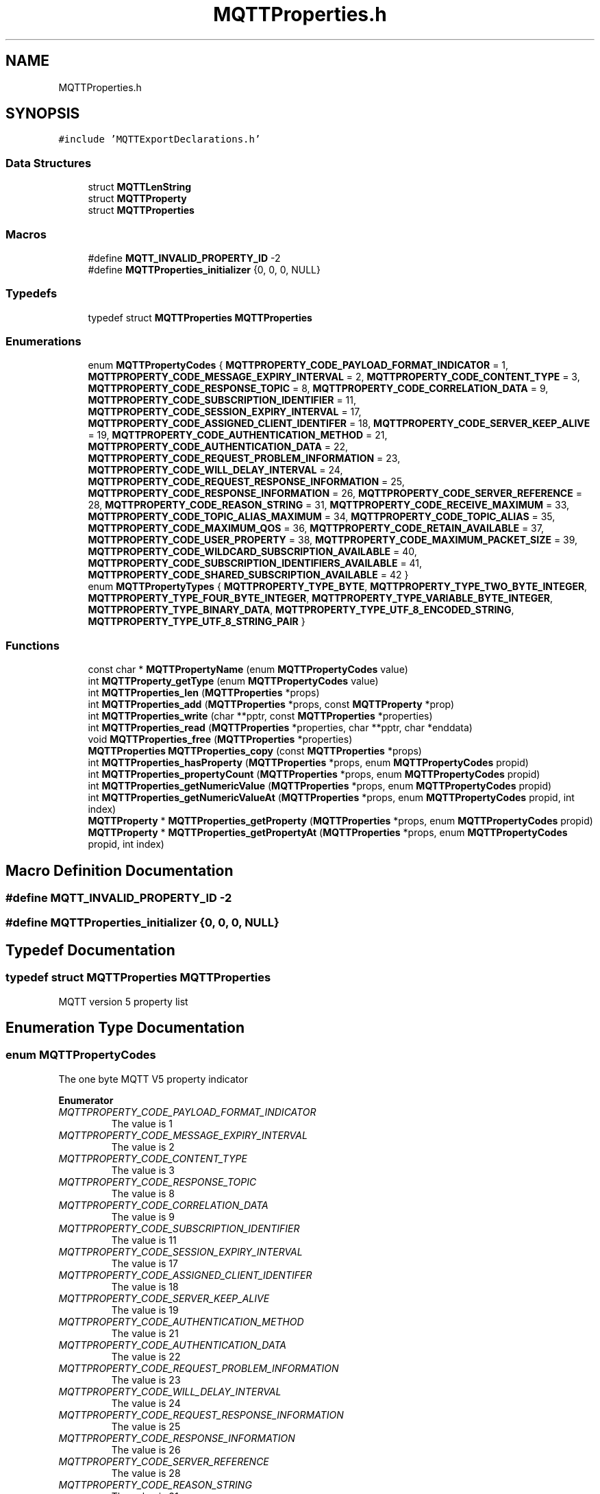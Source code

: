 .TH "MQTTProperties.h" 3 "Sat Nov 21 2020" "Paho Asynchronous MQTT C Client Library" \" -*- nroff -*-
.ad l
.nh
.SH NAME
MQTTProperties.h
.SH SYNOPSIS
.br
.PP
\fC#include 'MQTTExportDeclarations\&.h'\fP
.br

.SS "Data Structures"

.in +1c
.ti -1c
.RI "struct \fBMQTTLenString\fP"
.br
.ti -1c
.RI "struct \fBMQTTProperty\fP"
.br
.ti -1c
.RI "struct \fBMQTTProperties\fP"
.br
.in -1c
.SS "Macros"

.in +1c
.ti -1c
.RI "#define \fBMQTT_INVALID_PROPERTY_ID\fP   \-2"
.br
.ti -1c
.RI "#define \fBMQTTProperties_initializer\fP   {0, 0, 0, NULL}"
.br
.in -1c
.SS "Typedefs"

.in +1c
.ti -1c
.RI "typedef struct \fBMQTTProperties\fP \fBMQTTProperties\fP"
.br
.in -1c
.SS "Enumerations"

.in +1c
.ti -1c
.RI "enum \fBMQTTPropertyCodes\fP { \fBMQTTPROPERTY_CODE_PAYLOAD_FORMAT_INDICATOR\fP = 1, \fBMQTTPROPERTY_CODE_MESSAGE_EXPIRY_INTERVAL\fP = 2, \fBMQTTPROPERTY_CODE_CONTENT_TYPE\fP = 3, \fBMQTTPROPERTY_CODE_RESPONSE_TOPIC\fP = 8, \fBMQTTPROPERTY_CODE_CORRELATION_DATA\fP = 9, \fBMQTTPROPERTY_CODE_SUBSCRIPTION_IDENTIFIER\fP = 11, \fBMQTTPROPERTY_CODE_SESSION_EXPIRY_INTERVAL\fP = 17, \fBMQTTPROPERTY_CODE_ASSIGNED_CLIENT_IDENTIFER\fP = 18, \fBMQTTPROPERTY_CODE_SERVER_KEEP_ALIVE\fP = 19, \fBMQTTPROPERTY_CODE_AUTHENTICATION_METHOD\fP = 21, \fBMQTTPROPERTY_CODE_AUTHENTICATION_DATA\fP = 22, \fBMQTTPROPERTY_CODE_REQUEST_PROBLEM_INFORMATION\fP = 23, \fBMQTTPROPERTY_CODE_WILL_DELAY_INTERVAL\fP = 24, \fBMQTTPROPERTY_CODE_REQUEST_RESPONSE_INFORMATION\fP = 25, \fBMQTTPROPERTY_CODE_RESPONSE_INFORMATION\fP = 26, \fBMQTTPROPERTY_CODE_SERVER_REFERENCE\fP = 28, \fBMQTTPROPERTY_CODE_REASON_STRING\fP = 31, \fBMQTTPROPERTY_CODE_RECEIVE_MAXIMUM\fP = 33, \fBMQTTPROPERTY_CODE_TOPIC_ALIAS_MAXIMUM\fP = 34, \fBMQTTPROPERTY_CODE_TOPIC_ALIAS\fP = 35, \fBMQTTPROPERTY_CODE_MAXIMUM_QOS\fP = 36, \fBMQTTPROPERTY_CODE_RETAIN_AVAILABLE\fP = 37, \fBMQTTPROPERTY_CODE_USER_PROPERTY\fP = 38, \fBMQTTPROPERTY_CODE_MAXIMUM_PACKET_SIZE\fP = 39, \fBMQTTPROPERTY_CODE_WILDCARD_SUBSCRIPTION_AVAILABLE\fP = 40, \fBMQTTPROPERTY_CODE_SUBSCRIPTION_IDENTIFIERS_AVAILABLE\fP = 41, \fBMQTTPROPERTY_CODE_SHARED_SUBSCRIPTION_AVAILABLE\fP = 42 }"
.br
.ti -1c
.RI "enum \fBMQTTPropertyTypes\fP { \fBMQTTPROPERTY_TYPE_BYTE\fP, \fBMQTTPROPERTY_TYPE_TWO_BYTE_INTEGER\fP, \fBMQTTPROPERTY_TYPE_FOUR_BYTE_INTEGER\fP, \fBMQTTPROPERTY_TYPE_VARIABLE_BYTE_INTEGER\fP, \fBMQTTPROPERTY_TYPE_BINARY_DATA\fP, \fBMQTTPROPERTY_TYPE_UTF_8_ENCODED_STRING\fP, \fBMQTTPROPERTY_TYPE_UTF_8_STRING_PAIR\fP }"
.br
.in -1c
.SS "Functions"

.in +1c
.ti -1c
.RI "const char * \fBMQTTPropertyName\fP (enum \fBMQTTPropertyCodes\fP value)"
.br
.ti -1c
.RI "int \fBMQTTProperty_getType\fP (enum \fBMQTTPropertyCodes\fP value)"
.br
.ti -1c
.RI "int \fBMQTTProperties_len\fP (\fBMQTTProperties\fP *props)"
.br
.ti -1c
.RI "int \fBMQTTProperties_add\fP (\fBMQTTProperties\fP *props, const \fBMQTTProperty\fP *prop)"
.br
.ti -1c
.RI "int \fBMQTTProperties_write\fP (char **pptr, const \fBMQTTProperties\fP *properties)"
.br
.ti -1c
.RI "int \fBMQTTProperties_read\fP (\fBMQTTProperties\fP *properties, char **pptr, char *enddata)"
.br
.ti -1c
.RI "void \fBMQTTProperties_free\fP (\fBMQTTProperties\fP *properties)"
.br
.ti -1c
.RI "\fBMQTTProperties\fP \fBMQTTProperties_copy\fP (const \fBMQTTProperties\fP *props)"
.br
.ti -1c
.RI "int \fBMQTTProperties_hasProperty\fP (\fBMQTTProperties\fP *props, enum \fBMQTTPropertyCodes\fP propid)"
.br
.ti -1c
.RI "int \fBMQTTProperties_propertyCount\fP (\fBMQTTProperties\fP *props, enum \fBMQTTPropertyCodes\fP propid)"
.br
.ti -1c
.RI "int \fBMQTTProperties_getNumericValue\fP (\fBMQTTProperties\fP *props, enum \fBMQTTPropertyCodes\fP propid)"
.br
.ti -1c
.RI "int \fBMQTTProperties_getNumericValueAt\fP (\fBMQTTProperties\fP *props, enum \fBMQTTPropertyCodes\fP propid, int index)"
.br
.ti -1c
.RI "\fBMQTTProperty\fP * \fBMQTTProperties_getProperty\fP (\fBMQTTProperties\fP *props, enum \fBMQTTPropertyCodes\fP propid)"
.br
.ti -1c
.RI "\fBMQTTProperty\fP * \fBMQTTProperties_getPropertyAt\fP (\fBMQTTProperties\fP *props, enum \fBMQTTPropertyCodes\fP propid, int index)"
.br
.in -1c
.SH "Macro Definition Documentation"
.PP 
.SS "#define MQTT_INVALID_PROPERTY_ID   \-2"

.SS "#define MQTTProperties_initializer   {0, 0, 0, NULL}"

.SH "Typedef Documentation"
.PP 
.SS "typedef struct \fBMQTTProperties\fP \fBMQTTProperties\fP"
MQTT version 5 property list 
.SH "Enumeration Type Documentation"
.PP 
.SS "enum \fBMQTTPropertyCodes\fP"
The one byte MQTT V5 property indicator 
.PP
\fBEnumerator\fP
.in +1c
.TP
\fB\fIMQTTPROPERTY_CODE_PAYLOAD_FORMAT_INDICATOR \fP\fP
The value is 1 
.TP
\fB\fIMQTTPROPERTY_CODE_MESSAGE_EXPIRY_INTERVAL \fP\fP
The value is 2 
.TP
\fB\fIMQTTPROPERTY_CODE_CONTENT_TYPE \fP\fP
The value is 3 
.TP
\fB\fIMQTTPROPERTY_CODE_RESPONSE_TOPIC \fP\fP
The value is 8 
.TP
\fB\fIMQTTPROPERTY_CODE_CORRELATION_DATA \fP\fP
The value is 9 
.TP
\fB\fIMQTTPROPERTY_CODE_SUBSCRIPTION_IDENTIFIER \fP\fP
The value is 11 
.TP
\fB\fIMQTTPROPERTY_CODE_SESSION_EXPIRY_INTERVAL \fP\fP
The value is 17 
.TP
\fB\fIMQTTPROPERTY_CODE_ASSIGNED_CLIENT_IDENTIFER \fP\fP
The value is 18 
.TP
\fB\fIMQTTPROPERTY_CODE_SERVER_KEEP_ALIVE \fP\fP
The value is 19 
.TP
\fB\fIMQTTPROPERTY_CODE_AUTHENTICATION_METHOD \fP\fP
The value is 21 
.TP
\fB\fIMQTTPROPERTY_CODE_AUTHENTICATION_DATA \fP\fP
The value is 22 
.TP
\fB\fIMQTTPROPERTY_CODE_REQUEST_PROBLEM_INFORMATION \fP\fP
The value is 23 
.TP
\fB\fIMQTTPROPERTY_CODE_WILL_DELAY_INTERVAL \fP\fP
The value is 24 
.TP
\fB\fIMQTTPROPERTY_CODE_REQUEST_RESPONSE_INFORMATION \fP\fP
The value is 25 
.TP
\fB\fIMQTTPROPERTY_CODE_RESPONSE_INFORMATION \fP\fP
The value is 26 
.TP
\fB\fIMQTTPROPERTY_CODE_SERVER_REFERENCE \fP\fP
The value is 28 
.TP
\fB\fIMQTTPROPERTY_CODE_REASON_STRING \fP\fP
The value is 31 
.TP
\fB\fIMQTTPROPERTY_CODE_RECEIVE_MAXIMUM \fP\fP
The value is 33 
.TP
\fB\fIMQTTPROPERTY_CODE_TOPIC_ALIAS_MAXIMUM \fP\fP
The value is 34 
.TP
\fB\fIMQTTPROPERTY_CODE_TOPIC_ALIAS \fP\fP
The value is 35 
.TP
\fB\fIMQTTPROPERTY_CODE_MAXIMUM_QOS \fP\fP
The value is 36 
.TP
\fB\fIMQTTPROPERTY_CODE_RETAIN_AVAILABLE \fP\fP
The value is 37 
.TP
\fB\fIMQTTPROPERTY_CODE_USER_PROPERTY \fP\fP
The value is 38 
.TP
\fB\fIMQTTPROPERTY_CODE_MAXIMUM_PACKET_SIZE \fP\fP
The value is 39 
.TP
\fB\fIMQTTPROPERTY_CODE_WILDCARD_SUBSCRIPTION_AVAILABLE \fP\fP
The value is 40 
.TP
\fB\fIMQTTPROPERTY_CODE_SUBSCRIPTION_IDENTIFIERS_AVAILABLE \fP\fP
The value is 41 
.TP
\fB\fIMQTTPROPERTY_CODE_SHARED_SUBSCRIPTION_AVAILABLE \fP\fP
The value is 241 
.SS "enum \fBMQTTPropertyTypes\fP"
The one byte MQTT V5 property type 
.PP
\fBEnumerator\fP
.in +1c
.TP
\fB\fIMQTTPROPERTY_TYPE_BYTE \fP\fP
.TP
\fB\fIMQTTPROPERTY_TYPE_TWO_BYTE_INTEGER \fP\fP
.TP
\fB\fIMQTTPROPERTY_TYPE_FOUR_BYTE_INTEGER \fP\fP
.TP
\fB\fIMQTTPROPERTY_TYPE_VARIABLE_BYTE_INTEGER \fP\fP
.TP
\fB\fIMQTTPROPERTY_TYPE_BINARY_DATA \fP\fP
.TP
\fB\fIMQTTPROPERTY_TYPE_UTF_8_ENCODED_STRING \fP\fP
.TP
\fB\fIMQTTPROPERTY_TYPE_UTF_8_STRING_PAIR \fP\fP
.SH "Function Documentation"
.PP 
.SS "const char* MQTTPropertyName (enum \fBMQTTPropertyCodes\fP value)"
Returns a printable string description of an MQTT V5 property code\&. 
.PP
\fBParameters\fP
.RS 4
\fIvalue\fP an MQTT V5 property code\&. 
.RE
.PP
\fBReturns\fP
.RS 4
the printable string description of the input property code\&. NULL if the code was not found\&. 
.RE
.PP

.SS "int MQTTProperty_getType (enum \fBMQTTPropertyCodes\fP value)"
Returns the MQTT V5 type code of an MQTT V5 property\&. 
.PP
\fBParameters\fP
.RS 4
\fIvalue\fP an MQTT V5 property code\&. 
.RE
.PP
\fBReturns\fP
.RS 4
the MQTT V5 type code of the input property\&. -1 if the code was not found\&. 
.RE
.PP

.SS "int MQTTProperties_len (\fBMQTTProperties\fP * props)"
Returns the length of the properties structure when serialized ready for network transmission\&. 
.PP
\fBParameters\fP
.RS 4
\fIprops\fP an MQTT V5 property structure\&. 
.RE
.PP
\fBReturns\fP
.RS 4
the length in bytes of the properties when serialized\&. 
.RE
.PP

.SS "int MQTTProperties_add (\fBMQTTProperties\fP * props, const \fBMQTTProperty\fP * prop)"
Add a property pointer to the property array\&. There is no memory allocation\&. 
.PP
\fBParameters\fP
.RS 4
\fIprops\fP The property list to add the property to\&. 
.br
\fIprop\fP The property to add to the list\&. 
.RE
.PP
\fBReturns\fP
.RS 4
0 on success, -1 on failure\&. 
.RE
.PP

.SS "int MQTTProperties_write (char ** pptr, const \fBMQTTProperties\fP * properties)"
Serialize the given property list to a character buffer, e\&.g\&. for writing to the network\&. 
.PP
\fBParameters\fP
.RS 4
\fIpptr\fP pointer to the buffer - move the pointer as we add data 
.br
\fIproperties\fP pointer to the property list, can be NULL 
.RE
.PP
\fBReturns\fP
.RS 4
whether the write succeeded or not: number of bytes written, or < 0 on failure\&. 
.RE
.PP

.SS "int MQTTProperties_read (\fBMQTTProperties\fP * properties, char ** pptr, char * enddata)"
Reads a property list from a character buffer into an array\&. 
.PP
\fBParameters\fP
.RS 4
\fIproperties\fP pointer to the property list to be filled\&. Should be initalized but empty\&. 
.br
\fIpptr\fP pointer to the character buffer\&. 
.br
\fIenddata\fP pointer to the end of the character buffer so we don't read beyond\&. 
.RE
.PP
\fBReturns\fP
.RS 4
1 if the properties were read successfully\&. 
.RE
.PP

.SS "void MQTTProperties_free (\fBMQTTProperties\fP * properties)"
Free all memory allocated to the property list, including any to individual properties\&. 
.PP
\fBParameters\fP
.RS 4
\fIproperties\fP pointer to the property list\&. 
.RE
.PP

.SS "\fBMQTTProperties\fP MQTTProperties_copy (const \fBMQTTProperties\fP * props)"
Copy the contents of a property list, allocating additional memory if needed\&. 
.PP
\fBParameters\fP
.RS 4
\fIprops\fP pointer to the property list\&. 
.RE
.PP
\fBReturns\fP
.RS 4
the duplicated property list\&. 
.RE
.PP

.SS "int MQTTProperties_hasProperty (\fBMQTTProperties\fP * props, enum \fBMQTTPropertyCodes\fP propid)"
Checks if property list contains a specific property\&. 
.PP
\fBParameters\fP
.RS 4
\fIprops\fP pointer to the property list\&. 
.br
\fIpropid\fP the property id to check for\&. 
.RE
.PP
\fBReturns\fP
.RS 4
1 if found, 0 if not\&. 
.RE
.PP

.SS "int MQTTProperties_propertyCount (\fBMQTTProperties\fP * props, enum \fBMQTTPropertyCodes\fP propid)"
Returns the number of instances of a property id\&. Most properties can exist only once\&. User properties and subscription ids can exist more than once\&. 
.PP
\fBParameters\fP
.RS 4
\fIprops\fP pointer to the property list\&. 
.br
\fIpropid\fP the property id to check for\&. 
.RE
.PP
\fBReturns\fP
.RS 4
the number of times found\&. Can be 0\&. 
.RE
.PP

.SS "int MQTTProperties_getNumericValue (\fBMQTTProperties\fP * props, enum \fBMQTTPropertyCodes\fP propid)"
Returns the integer value of a specific property\&. The property given must be a numeric type\&. 
.PP
\fBParameters\fP
.RS 4
\fIprops\fP pointer to the property list\&. 
.br
\fIpropid\fP the property id to check for\&. 
.RE
.PP
\fBReturns\fP
.RS 4
the integer value of the property\&. -9999999 on failure\&. 
.RE
.PP

.SS "int MQTTProperties_getNumericValueAt (\fBMQTTProperties\fP * props, enum \fBMQTTPropertyCodes\fP propid, int index)"
Returns the integer value of a specific property when it's not the only instance\&. The property given must be a numeric type\&. 
.PP
\fBParameters\fP
.RS 4
\fIprops\fP pointer to the property list\&. 
.br
\fIpropid\fP the property id to check for\&. 
.br
\fIindex\fP the instance number, starting at 0\&. 
.RE
.PP
\fBReturns\fP
.RS 4
the integer value of the property\&. -9999999 on failure\&. 
.RE
.PP

.SS "\fBMQTTProperty\fP* MQTTProperties_getProperty (\fBMQTTProperties\fP * props, enum \fBMQTTPropertyCodes\fP propid)"
Returns a pointer to the property structure for a specific property\&. 
.PP
\fBParameters\fP
.RS 4
\fIprops\fP pointer to the property list\&. 
.br
\fIpropid\fP the property id to check for\&. 
.RE
.PP
\fBReturns\fP
.RS 4
the pointer to the property structure if found\&. NULL if not found\&. 
.RE
.PP

.SS "\fBMQTTProperty\fP* MQTTProperties_getPropertyAt (\fBMQTTProperties\fP * props, enum \fBMQTTPropertyCodes\fP propid, int index)"
Returns a pointer to the property structure for a specific property when it's not the only instance\&. 
.PP
\fBParameters\fP
.RS 4
\fIprops\fP pointer to the property list\&. 
.br
\fIpropid\fP the property id to check for\&. 
.br
\fIindex\fP the instance number, starting at 0\&. 
.RE
.PP
\fBReturns\fP
.RS 4
the pointer to the property structure if found\&. NULL if not found\&. 
.RE
.PP

.SH "Author"
.PP 
Generated automatically by Doxygen for Paho Asynchronous MQTT C Client Library from the source code\&.
